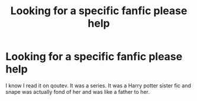 #+TITLE: Looking for a specific fanfic please help

* Looking for a specific fanfic please help
:PROPERTIES:
:Author: Emotionalcat7701
:Score: 5
:DateUnix: 1555357508.0
:DateShort: 2019-Apr-16
:FlairText: Request
:END:
I know I read it on qoutev. It was a series. It was a Harry potter sister fic and snape was actually fond of her and was like a father to her.

